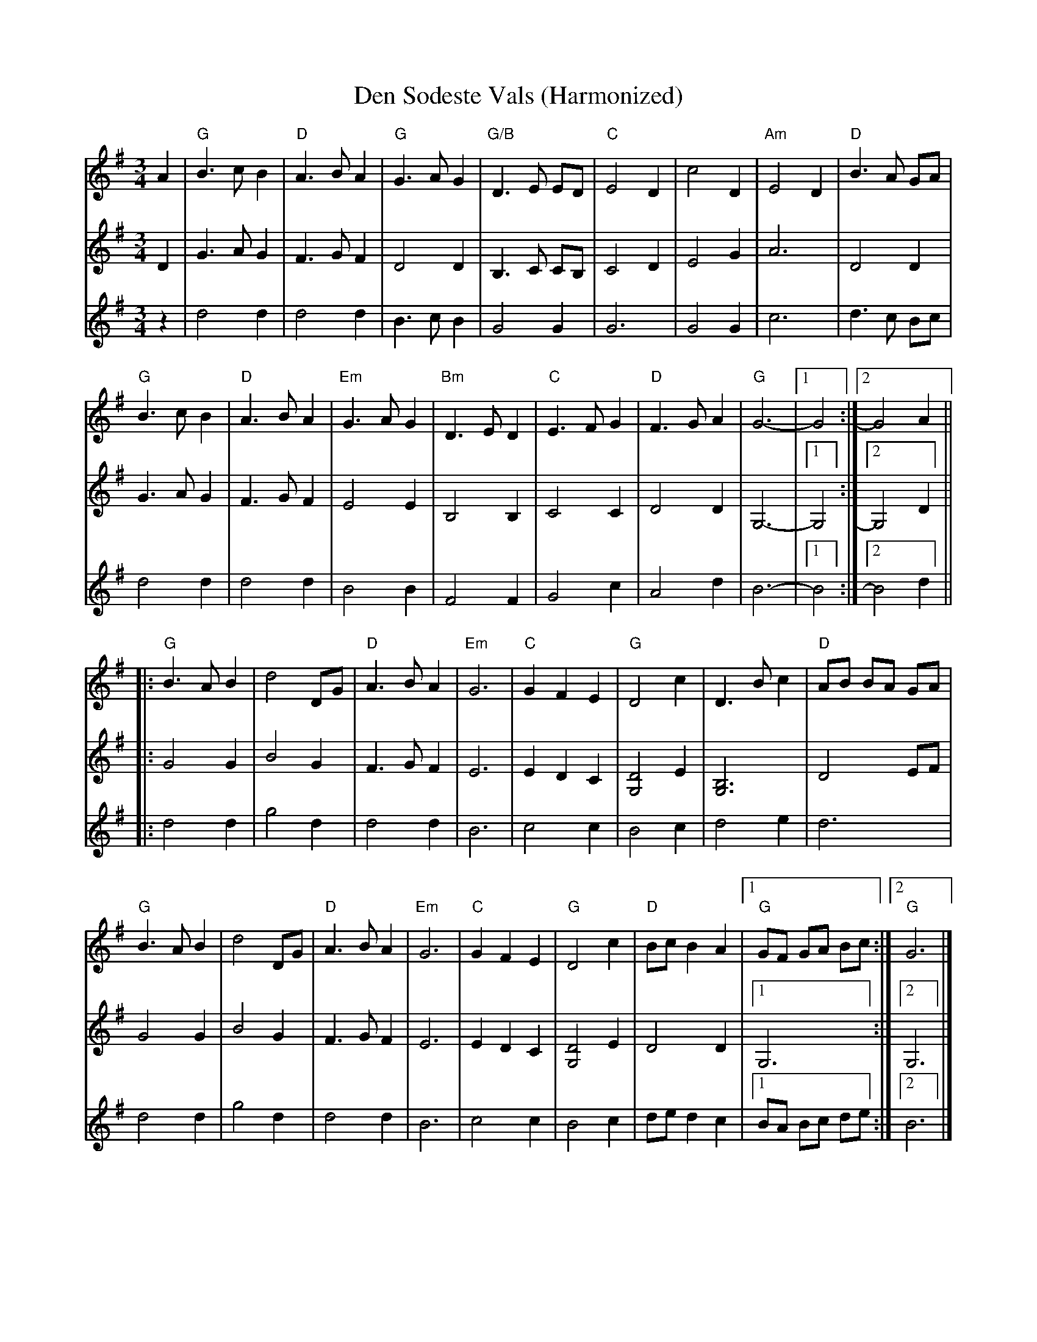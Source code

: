 X:1
T:Den Sodeste Vals (Harmonized)
R:Waltz
M:3/4
L:1/8
K:G
%%printtempo 0
Q:160
V:1
A2|"G"B3cB2|"D"A3BA2|"G"G3AG2|"G/B"D3E ED|"C"E4D2|c4D2|"Am"E4D2|"D"B3A GA|
V:2
D2|G3AG2|F3GF2|D4D2|B,3C CB,|C4D2|E4G2|A6|D4D2|
V:3
z2|d4d2|d4d2|B3cB2|G4G2|G6|G4G2|c6|d3c Bc|
V:1
"G"B3cB2|"D"A3BA2|"Em"G3AG2|"Bm"D3ED2|"C"E3FG2|"D"F3GA2|"G"G6- |1 G4 :|2 G4A2||
V:2
G3AG2|F3GF2|E4E2|B,4B,2|C4C2|D4D2|G,6-|1G,4:|2G,4D2||
V:3
d4d2|d4d2|B4B2|F4F2|G4c2|A4d2|B6-|1B4:|2B4d2||
V:1
|:"G"B3AB2|d4DG|"D"A3BA2|"Em"G6|"C"G2F2E2|"G"D4c2|D3Bc2|"D"AB BA GA|
V:2
|:G4G2|B4G2|F3GF2|E6|E2D2C2|[G,4D4]E2|[G,6B,6]|D4EF|
V:3
|:d4d2|g4d2|d4d2|B6|c4c2|B4c2|d4e2|d6|
V:1
"G"B3AB2|d4DG|"D"A3BA2|"Em"G6|"C"G2F2E2|"G"D4c2|"D"BcB2A2|1"G"GF GA Bc:|2"G"G6|]
V:2
G4G2|B4G2|F3GF2|E6|E2D2C2|[G,4D4]E2|D4D2|1G,6:|2G,6|]
V:3
d4d2|g4d2|d4d2|B6|c4c2|B4c2|de d2c2|1BA Bc de:|2B6|]
